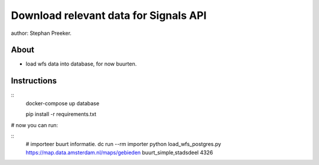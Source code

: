 Download relevant data for Signals API
=================================================

author: Stephan Preeker.

About
------

- load wfs data into database, for now buurten.


Instructions
------------

::
        docker-compose up database

        pip install -r requirements.txt

# now you can run:

::
        # importeer buurt informatie.
        dc run --rm importer python load_wfs_postgres.py https://map.data.amsterdam.nl/maps/gebieden buurt_simple,stadsdeel 4326

